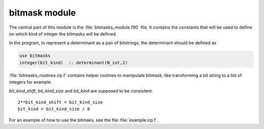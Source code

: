 ==============
bitmask module
==============

The central part of this module is the :file:`bitmasks_module.f90` file. It contains
the constants that will be used to define on which kind of integer the bitmasks
will be defined.

In the program, to represent a determinant as a pair of bitstrings,
the determinant should be defined as

.. code-block:: fortran

  use bitmasks
  integer(bit_kind)  :: determinant(N_int,2)


:file:`bitmasks_routines.irp.f` contains helper routines to manipulate bitmask, like
transforming a bit string to a list of integers for example.


`bit_kind_shift`, `bit_kind_size` and `bit_kind` are supposed to be consistent::

   2**bit_kind_shift = bit_kind_size
   bit_kind = bit_kind_size / 8


For an example of how to use the bitmaks, see the file :file:`example.irp.f`. 

